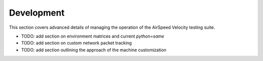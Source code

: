 Development
===========

This section covers advanced details of managing the operation of the AirSpeed Velocity testing suite.

- TODO: add section on environment matrices and current `python=same`
- TODO: add section on custom network packet tracking
- TODO: add section outlining the approach of the machine customization

.. Indices and tables
.. ==================
..
.. * :ref:`genindex`
.. * :ref:`modindex`
.. * :ref:`search`
